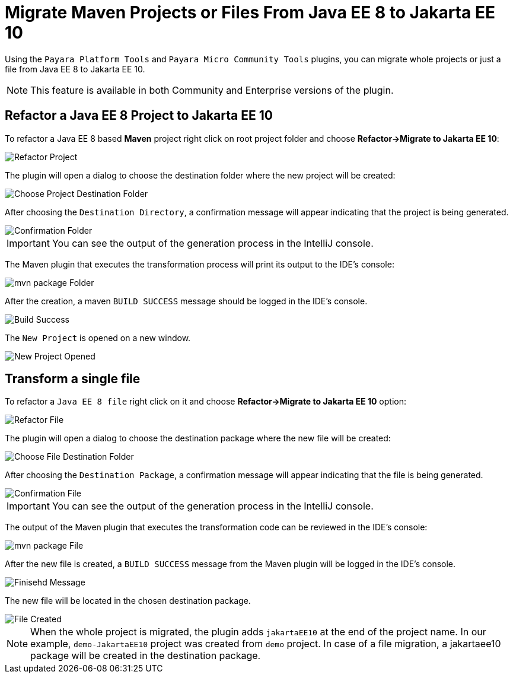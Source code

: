 = Migrate Maven Projects or Files From Java EE 8 to Jakarta EE 10
:ordinal: 1

Using the `Payara Platform Tools` and `Payara Micro Community Tools` plugins, you can migrate whole projects or just a file from Java EE 8 to Jakarta EE 10.

NOTE: This feature is available in both Community and Enterprise versions of the plugin.

[[refactor-project]]
== Refactor a Java EE 8 Project to Jakarta EE 10
To refactor a Java EE 8 based *Maven* project right click on root project folder and choose *Refactor->Migrate to Jakarta EE 10*:

image::intellij-plugin/migrate-to-jakarta/root-folder-Jakarta-EE-10.png[Refactor Project]

The plugin will open a dialog to choose the destination folder where the new project will be created:

image::intellij-plugin/migrate-to-jakarta/choose-new-project-dest-folder.png[Choose Project Destination Folder]

After choosing the `Destination Directory`, a confirmation message will appear indicating that the project is being generated.

image::intellij-plugin/migrate-to-jakarta/confirmation-folder.png[Confirmation Folder]

IMPORTANT: You can see the output of the generation process in the IntelliJ console.

The Maven plugin that executes the transformation process will print its output to the IDE's console:

image::intellij-plugin/migrate-to-jakarta/mvn-package-folder.png[mvn package Folder]

After the creation, a maven `BUILD SUCCESS` message should be logged in the IDE's console.

image::intellij-plugin/migrate-to-jakarta/build-success.png[Build Success]

The `New Project` is opened on a new window.

image::intellij-plugin/migrate-to-jakarta/new-project-opened.png[New Project Opened]

[[refactor-file]]
== Transform a single file

To refactor a `Java EE 8 file` right click on it and choose *Refactor->Migrate to Jakarta EE 10* option:

image::intellij-plugin/migrate-to-jakarta/file-to-Jakarta-EE-10.png[Refactor File]

The plugin will open a dialog to choose the destination package where the new file will be created:

image::intellij-plugin/migrate-to-jakarta/choose-new-file-dest-folder.png[Choose File Destination Folder]

After choosing the `Destination Package`, a confirmation message will appear indicating that the file is being generated.

image::intellij-plugin/migrate-to-jakarta/confirmation-file.png[Confirmation File]

IMPORTANT: You can see the output of the generation process in the IntelliJ console.

The output of the Maven plugin that executes the transformation code can be reviewed in the IDE's console:

image::intellij-plugin/migrate-to-jakarta/mvn-package-file.png[mvn package File]

After the new file is created, a `BUILD SUCCESS` message from the Maven plugin will be logged in the IDE's console.

image::intellij-plugin/migrate-to-jakarta/finish-file.png[Finisehd Message]

The new file will be located in the chosen destination package.

image::intellij-plugin/migrate-to-jakarta/file-created.png[File Created]

NOTE: When the whole project is migrated, the plugin adds `jakartaEE10` at the end of the project name. In our example, `demo-JakartaEE10` project was created from `demo` project. In case of a file migration, a jakartaee10 package will be created in the destination package.